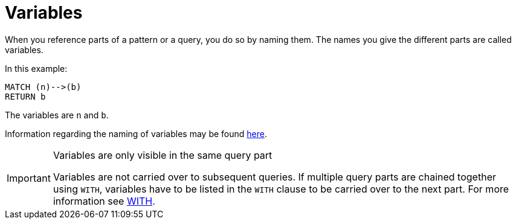[[cypher-variables]]
= Variables

When you reference parts of a pattern or a query, you do so by naming them.
The names you give the different parts are called variables.

In this example:

[source, cypher]
----
MATCH (n)-->(b)
RETURN b
----

The variables are `n` and `b`.

Information regarding the naming of variables may be found xref:syntax/naming.adoc[here].

[IMPORTANT]
.Variables are only visible in the same query part
====
Variables are not carried over to subsequent queries.
If multiple query parts are chained together using `WITH`, variables have to be listed in the `WITH` clause to be carried over to the next part.
For more information see xref:clauses/with.adoc[WITH].
====

